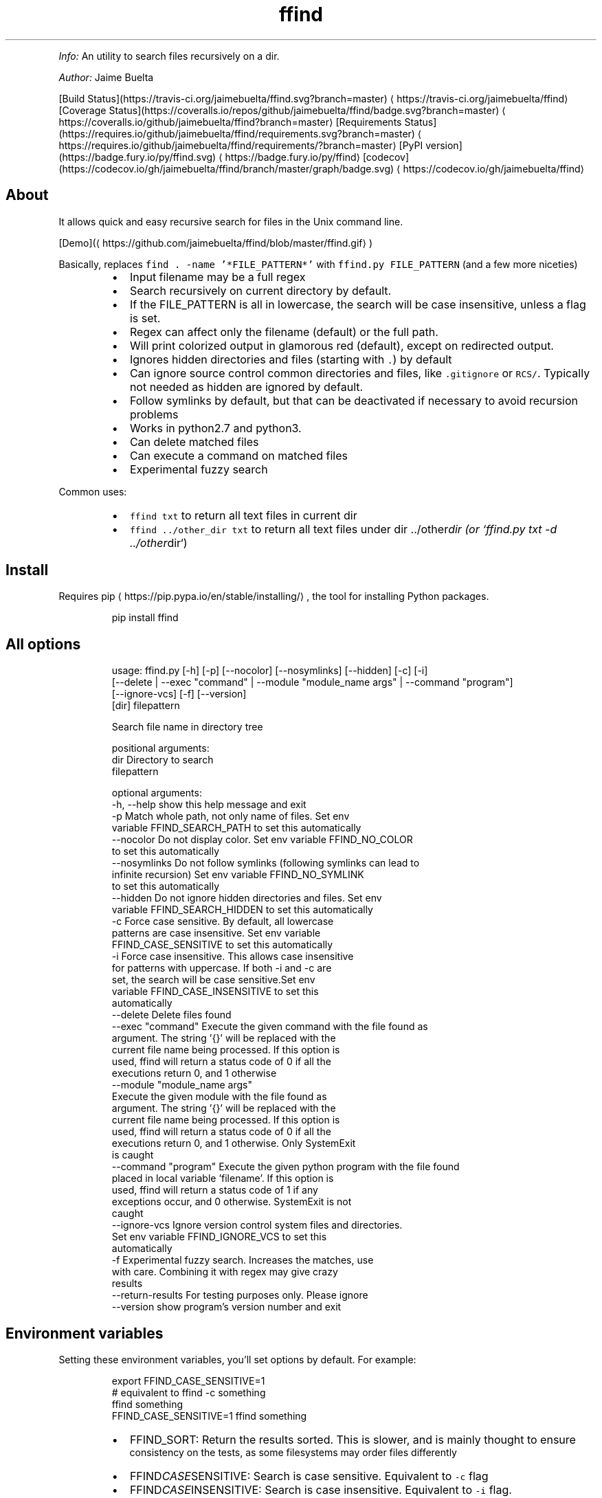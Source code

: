 .TH ffind v1.6.1 \- A sane replacement for command line file search
.PP
\fIInfo:\fP An utility to search files recursively on a dir.
.PP
\fIAuthor:\fP Jaime Buelta
.PP
[Build Status](https://travis\-ci.org/jaimebuelta/ffind.svg?branch=master) \[la]https://travis-ci.org/jaimebuelta/ffind\[ra]
[Coverage Status](https://coveralls.io/repos/github/jaimebuelta/ffind/badge.svg?branch=master) \[la]https://coveralls.io/github/jaimebuelta/ffind?branch=master\[ra]
[Requirements Status](https://requires.io/github/jaimebuelta/ffind/requirements.svg?branch=master) \[la]https://requires.io/github/jaimebuelta/ffind/requirements/?branch=master\[ra]
[PyPI version](https://badge.fury.io/py/ffind.svg) \[la]https://badge.fury.io/py/ffind\[ra]
[codecov](https://codecov.io/gh/jaimebuelta/ffind/branch/master/graph/badge.svg) \[la]https://codecov.io/gh/jaimebuelta/ffind\[ra]
.SH About
.PP
It allows quick and easy recursive search for files in the Unix command line. 
.PP
[Demo](\[la]https://github.com/jaimebuelta/ffind/blob/master/ffind.gif\[ra])
.PP
Basically, replaces \fB\fCfind . \-name '*FILE_PATTERN*'\fR with \fB\fCffind.py FILE_PATTERN\fR (and a few more niceties)
.RS
.IP \(bu 2
Input filename may be a full regex
.IP \(bu 2
Search recursively on current directory by default.
.IP \(bu 2
If the FILE_PATTERN is all in lowercase, the search will be case insensitive, unless a flag is set.
.IP \(bu 2
Regex can affect only the filename (default) or the full path.
.IP \(bu 2
Will print colorized output in glamorous red (default), except on redirected output.
.IP \(bu 2
Ignores hidden directories and files (starting with \fB\fC\&.\fR) by default
.IP \(bu 2
Can ignore source control common directories and files, like \fB\fC\&.gitignore\fR or \fB\fCRCS/\fR\&. Typically not needed as hidden
are ignored by default.
.IP \(bu 2
Follow symlinks by default, but that can be deactivated if necessary to avoid recursion problems
.IP \(bu 2
Works in python2.7 and python3.
.IP \(bu 2
Can delete matched files
.IP \(bu 2
Can execute a command on matched files
.IP \(bu 2
Experimental fuzzy search
.RE
.PP
Common uses:
.RS
.IP \(bu 2
\fB\fCffind txt\fR to return all text files in current dir
.IP \(bu 2
\fB\fCffind ../other_dir txt\fR to return all text files under dir ../other\fIdir (or `ffind.py txt \-d ../other\fPdir`)
.RE
.SH Install
.PP
Requires pip \[la]https://pip.pypa.io/en/stable/installing/\[ra], the tool for installing Python packages.
.PP
.RS
.nf
pip install ffind
.fi
.RE
.SH All options
.PP
.RS
.nf
usage: ffind.py [\-h] [\-p] [\-\-nocolor] [\-\-nosymlinks] [\-\-hidden] [\-c]  [\-i]
            [\-\-delete | \-\-exec "command" | \-\-module "module_name args" | \-\-command "program"]
            [\-\-ignore\-vcs] [\-f] [\-\-version]
            [dir] filepattern

Search file name in directory tree

positional arguments:
  dir                   Directory to search
  filepattern

optional arguments:
  \-h, \-\-help            show this help message and exit
  \-p                    Match whole path, not only name of files. Set env
                        variable FFIND_SEARCH_PATH to set this automatically
  \-\-nocolor             Do not display color. Set env variable FFIND_NO_COLOR
                        to set this automatically
  \-\-nosymlinks          Do not follow symlinks (following symlinks can lead to
                        infinite recursion) Set env variable FFIND_NO_SYMLINK
                        to set this automatically
  \-\-hidden              Do not ignore hidden directories and files. Set env
                        variable FFIND_SEARCH_HIDDEN to set this automatically
  \-c                    Force case sensitive. By default, all lowercase
                        patterns are case insensitive. Set env variable
                        FFIND_CASE_SENSITIVE to set this automatically
  \-i                    Force case insensitive. This allows case insensitive
                        for patterns with uppercase. If both \-i and \-c are
                        set, the search will be case sensitive.Set env
                        variable FFIND_CASE_INSENSITIVE to set this
                        automatically
  \-\-delete              Delete files found
  \-\-exec "command"      Execute the given command with the file found as
                        argument. The string '{}' will be replaced with the
                        current file name being processed. If this option is
                        used, ffind will return a status code of 0 if all the
                        executions return 0, and 1 otherwise
  \-\-module "module_name args"
                        Execute the given module with the file found as
                        argument. The string '{}' will be replaced with the
                        current file name being processed. If this option is
                        used, ffind will return a status code of 0 if all the
                        executions return 0, and 1 otherwise. Only SystemExit
                        is caught
  \-\-command "program"   Execute the given python program with the file found
                        placed in local variable 'filename'. If this option is
                        used, ffind will return a status code of 1 if any
                        exceptions occur, and 0 otherwise. SystemExit is not
                        caught
  \-\-ignore\-vcs          Ignore version control system files and directories.
                        Set env variable FFIND_IGNORE_VCS to set this
                        automatically
  \-f                    Experimental fuzzy search. Increases the matches, use
                        with care. Combining it with regex may give crazy
                        results
  \-\-return\-results      For testing purposes only. Please ignore
  \-\-version             show program's version number and exit
.fi
.RE
.SH Environment variables
.PP
Setting these environment variables, you'll set options by default. For example:
.PP
.RS
.nf
export FFIND_CASE_SENSITIVE=1
# equivalent to ffind \-c something
ffind something 
FFIND_CASE_SENSITIVE=1 ffind something
.fi
.RE
.RS
.IP \(bu 2
FFIND_SORT: Return the results sorted. This is slower, and is mainly thought to ensure
          consistency on the tests, as some filesystems may order files differently
.IP \(bu 2
FFIND\fICASE\fPSENSITIVE: Search is case sensitive. Equivalent to \fB\fC\-c\fR flag
.IP \(bu 2
FFIND\fICASE\fPINSENSITIVE: Search is case insensitive. Equivalent to \fB\fC\-i\fR flag.
.IP \(bu 2
FFIND\fISEARCH\fPHIDDEN: Search in hidden directories and files. Equivalent to \fB\fC\-\-hidden\fR flag.
.IP \(bu 2
FFIND\fISEARCH\fPPATH: Search in the whole path. Equivalent to \fB\fC\-p\fR flag.
.IP \(bu 2
FFIND\fIIGNORE\fPVCS: Ignore paths in version control. Equivalent to \fB\fC\-\-ignore\-vcs\fR
.IP \(bu 2
FFIND\fINO\fPSYMLINK: Do not follow symlinks. Equivalent to \fB\fC\-\-nosymlinks\fR flag.
.IP \(bu 2
FFIND\fINO\fPCOLOR: Do not show colors. Equivalent to \fB\fC\-\-nocolor\fR flag.
.IP \(bu 2
FFIND\fIFUZZY\fPSEARCH: Enable fuzzy search. Equivalent to \fB\fC\-f\fR flag.
.RE
.PP
If an environment variable is present, when calling \fB\fCffind \-h\fR, the option will display [SET] at the end.
.SH Manual Install
.PP
From the source code directory
\fB\fC
python setup.py install
\fR
.SH Test
.PP
It requires to install cram \[la]https://bitheap.org/cram/\[ra] (it can be installed with \fB\fCpip install cram\fR)
.PP
To run all the tests, run \fB\fCmake test\fR\&. This runs the tests on both Python 2 and Python 3. Running just
\fB\fCmake\fR runs the test for Python 3.
.PP
The tests are under the \fB\fCtests\fR directory, more tests are welcome.
